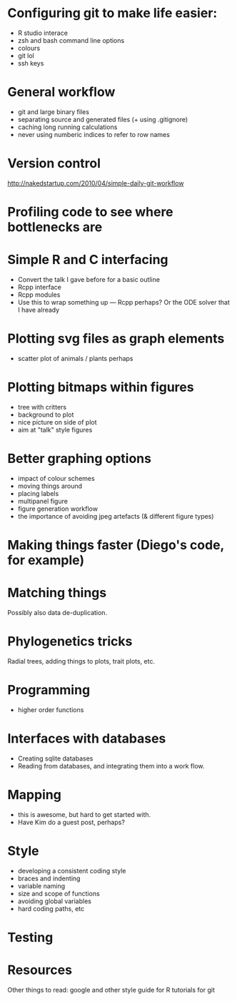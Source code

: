 * Configuring git to make life easier:

- R studio interace
- zsh and bash command line options
- colours
- git lol
- ssh keys

* General workflow

- git and large binary files
- separating source and generated files (+ using .gitignore)
- caching long running calculations
- never using numberic indices to refer to row names

* Version control
http://nakedstartup.com/2010/04/simple-daily-git-workflow

* Profiling code to see where bottlenecks are

* Simple R and C interfacing
- Convert the talk I gave before for a basic outline
- Rcpp interface
- Rcpp modules
- Use this to wrap something up --- Rcpp perhaps?  Or the ODE solver
  that I have already

* Plotting svg files as graph elements
- scatter plot of animals / plants perhaps

* Plotting bitmaps within figures
- tree with critters
- background to plot
- nice picture on side of plot
- aim at "talk" style figures

* Better graphing options

- impact of colour schemes
- moving things around
- placing labels
- multipanel figure
- figure generation workflow
- the importance of avoiding jpeg artefacts (& different figure types)

* Making things faster (Diego's code, for example)

* Matching things

Possibly also data de-duplication.

* Phylogenetics tricks

Radial trees, adding things to plots, trait plots, etc.

* Programming

- higher order functions

* Interfaces with databases

- Creating sqlite databases
- Reading from databases, and integrating them into a work flow.

* Mapping

- this is awesome, but hard to get started with.
- Have Kim do a guest post, perhaps?

* Style

- developing a consistent coding style
- braces and indenting
- variable naming
- size and scope of functions
- avoiding global variables
- hard coding paths, etc

* Testing

* Resources
Other things to read:
google and other style guide for R
tutorials for git
